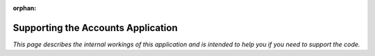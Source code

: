 :orphan:

.. image:: ../../images/cobalt.jpg
 :width: 300
 :alt: Cobalt Chemical Symbol

===================================
Supporting the Accounts Application
===================================

*This page describes the internal workings of this application and is intended to
help you if you need to support the code.*

